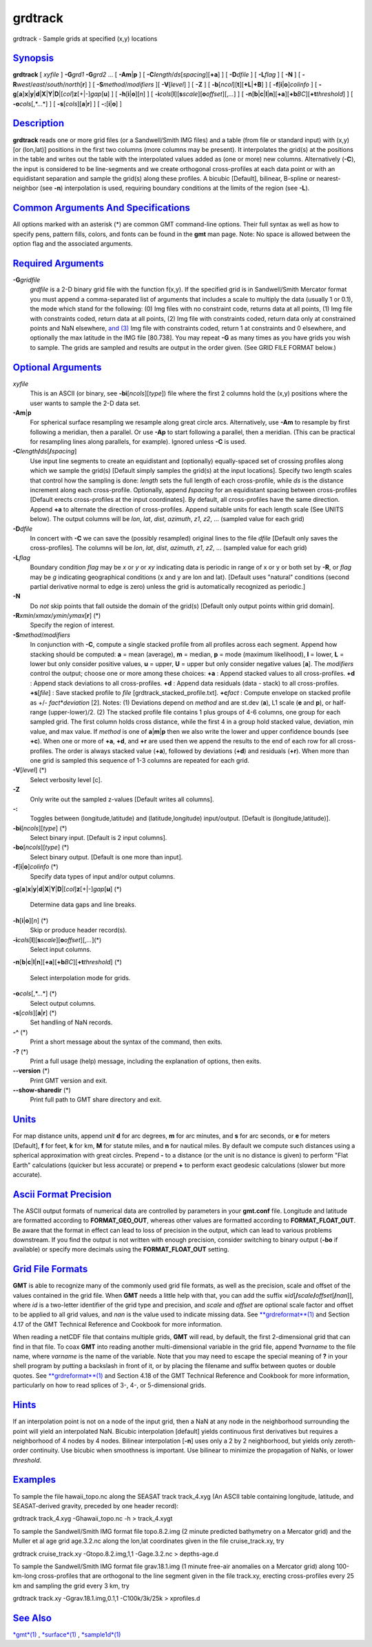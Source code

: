 ********
grdtrack
********

grdtrack - Sample grids at specified (x,y) locations

`Synopsis <#toc1>`_
-------------------

**grdtrack** [ *xyfile* ] **-G**\ *grd1* **-G**\ *grd2* ... [
**-A**\ **m**\ \|\ **p** ] [
**-C**\ *length*/*ds*\ [*spacing*\ ][**+a**\ ] ] [ **-D**\ *dfile* ] [
**-L**\ *flag* ] [ **-N** ] [
**-R**\ *west*/*east*/*south*/*north*\ [**r**\ ] ] [
**-S**\ *method*/*modifiers* ][ **-V**\ [*level*\ ] ] [ **-Z** ] [
**-b**\ [*ncol*\ ][**t**\ ][\ **+L**\ \|\ **+B**] ] [
**-f**\ [**i**\ \|\ **o**]\ *colinfo* ] [
**-g**\ [**a**\ ]\ **x**\ \|\ **y**\ \|\ **d**\ \|\ **X**\ \|\ **Y**\ \|\ **D**\ \|[*col*\ ]\ **z**\ [+\|-]\ *gap*\ [**u**\ ]
] [ **-h**\ [**i**\ \|\ **o**][*n*\ ] ] [
**-i**\ *cols*\ [**l**\ ][\ **s**\ *scale*][\ **o**\ *offset*][,\ *...*]
] [
**-n**\ [**b**\ \|\ **c**\ \|\ **l**\ \|\ **n**][**+a**\ ][\ **+b**\ *BC*][\ **+t**\ *threshold*]
] [ **-o**\ *cols*\ [,*...*] ] [ **-s**\ [*cols*\ ][\ **a**\ \|\ **r**]
] [ **-:**\ [**i**\ \|\ **o**] ]

`Description <#toc2>`_
----------------------

**grdtrack** reads one or more grid files (or a Sandwell/Smith IMG
files) and a table (from file or standard input) with (x,y) [or
(lon,lat)] positions in the first two columns (more columns may be
present). It interpolates the grid(s) at the positions in the table and
writes out the table with the interpolated values added as (one or more)
new columns. Alternatively (**-C**), the input is considered to be
line-segments and we create orthogonal cross-profiles at each data point
or with an equidistant separation and sample the grid(s) along these
profiles. A bicubic [Default], bilinear, B-spline or nearest-neighbor
(see **-n**) interpolation is used, requiring boundary conditions at the
limits of the region (see **-L**).

`Common Arguments And Specifications <#toc3>`_
----------------------------------------------

All options marked with an asterisk (\*) are common GMT command-line
options. Their full syntax as well as how to specify pens, pattern
fills, colors, and fonts can be found in the **gmt** man page. Note: No
space is allowed between the option flag and the associated arguments.

`Required Arguments <#toc4>`_
-----------------------------

**-G**\ *gridfile*
    *grdfile* is a 2-D binary grid file with the function f(x,y). If the
    specified grid is in Sandwell/Smith Mercator format you must append
    a comma-separated list of arguments that includes a scale to
    multiply the data (usually 1 or 0.1), the mode which stand for the
    following: (0) Img files with no constraint code, returns data at
    all points, (1) Img file with constraints coded, return data at all
    points, (2) Img file with constraints coded, return data only at
    constrained points and NaN elsewhere, `and (3) <and.html>`_ Img file
    with constraints coded, return 1 at constraints and 0 elsewhere, and
    optionally the max latitude in the IMG file [80.738]. You may repeat
    **-G** as many times as you have grids you wish to sample. The grids
    are sampled and results are output in the order given. (See GRID
    FILE FORMAT below.)

`Optional Arguments <#toc5>`_
-----------------------------

*xyfile*
    This is an ASCII (or binary, see **-bi**\ [*ncols*\ ][*type*\ ])
    file where the first 2 columns hold the (x,y) positions where the
    user wants to sample the 2-D data set.
**-A**\ **m**\ \|\ **p**
    For spherical surface resampling we resample along great circle
    arcs. Alternatively, use **-Am** to resample by first following a
    meridian, then a parallel. Or use **-Ap** to start following a
    parallel, then a meridian. (This can be practical for resampling
    lines along parallels, for example). Ignored unless **-C** is used.
**-C**\ *length*\ **/**\ *ds*\ [**/**\ *spacing*]
    Use input line segments to create an equidistant and (optionally)
    equally-spaced set of crossing profiles along which we sample the
    grid(s) [Default simply samples the grid(s) at the input locations].
    Specify two length scales that control how the sampling is done:
    *length* sets the full length of each cross-profile, while *ds* is
    the distance increment along each cross-profile. Optionally, append
    **/**\ *spacing* for an equidistant spacing between cross-profiles
    [Default erects cross-profiles at the input coordinates]. By
    default, all cross-profiles have the same direction. Append **+a**
    to alternate the direction of cross-profiles. Append suitable units
    for each length scale (See UNITS below). The output columns will be
    *lon*, *lat*, *dist*, *azimuth*, *z1*, *z2*, ... (sampled value for
    each grid)
**-D**\ *dfile*
    In concert with **-C** we can save the (possibly resampled) original
    lines to the file *dfile* [Default only saves the cross-profiles].
    The columns will be *lon*, *lat*, *dist*, *azimuth*, *z1*, *z2*, ...
    (sampled value for each grid)
**-L**\ *flag*
    Boundary condition *flag* may be *x* or *y* or *xy* indicating data
    is periodic in range of x or y or both set by **-R**, or *flag* may
    be *g* indicating geographical conditions (x and y are lon and lat).
    [Default uses "natural" conditions (second partial derivative normal
    to edge is zero) unless the grid is automatically recognized as
    periodic.]
**-N**
    Do *not* skip points that fall outside the domain of the grid(s)
    [Default only output points within grid domain].
**-R**\ *xmin*/*xmax*/*ymin*/*ymax*\ [**r**\ ] (\*)
    Specify the region of interest.
**-S**\ *method*/*modifiers*
    In conjunction with **-C**, compute a single stacked profile from
    all profiles across each segment. Append how stacking should be
    computed: **a** = mean (average), **m** = median, **p** = mode
    (maximum likelihood), **l** = lower, **L** = lower but only consider
    positive values, **u** = upper, **U** = upper but only consider
    negative values [**a**\ ]. The *modifiers* control the output;
    choose one or more among these choices: **+a** : Append stacked
    values to all cross-profiles. **+d** : Append stack deviations to
    all cross-profiles. **+d** : Append data residuals (data - stack) to
    all cross-profiles. **+s**\ [*file*\ ] : Save stacked profile to
    *file* [grdtrack\_stacked\_profile.txt]. **+c**\ *fact* : Compute
    envelope on stacked profile as +/- *fact*\ \*\ *deviation* [2].
    Notes: (1) Deviations depend on *method* and are st.dev (**a**), L1
    scale (**e** and **p**), or half-range (upper-lower)/2. (2) The
    stacked profile file contains 1 plus groups of 4-6 columns, one
    group for each sampled grid. The first column holds cross distance,
    while the first 4 in a group hold stacked value, deviation, min
    value, and max value. If *method* is one of
    **a**\ \|\ **m**\ \|\ **p** then we also write the lower and upper
    confidence bounds (see **+c**). When one or more of **+a**, **+d**,
    and **+r** are used then we append the results to the end of each
    row for all cross-profiles. The order is always stacked value
    (**+a**), followed by deviations (**+d**) and residuals (**+r**).
    When more than one grid is sampled this sequence of 1-3 columns are
    repeated for each grid.
**-V**\ [*level*\ ] (\*)
    Select verbosity level [c].
**-Z**
    Only write out the sampled z-values [Default writes all columns].
**-:**
    Toggles between (longitude,latitude) and (latitude,longitude)
    input/output. [Default is (longitude,latitude)].
**-bi**\ [*ncols*\ ][*type*\ ] (\*)
    Select binary input. [Default is 2 input columns].
**-bo**\ [*ncols*\ ][*type*\ ] (\*)
    Select binary output. [Default is one more than input].
**-f**\ [**i**\ \|\ **o**]\ *colinfo* (\*)
    Specify data types of input and/or output columns.
**-g**\ [**a**\ ]\ **x**\ \|\ **y**\ \|\ **d**\ \|\ **X**\ \|\ **Y**\ \|\ **D**\ \|[*col*\ ]\ **z**\ [+\|-]\ *gap*\ [**u**\ ]
(\*)
    Determine data gaps and line breaks.
**-h**\ [**i**\ \|\ **o**][*n*\ ] (\*)
    Skip or produce header record(s).
**-i**\ *cols*\ [**l**\ ][\ **s**\ *scale*][\ **o**\ *offset*][,\ *...*](\*)
    Select input columns.
**-n**\ [**b**\ \|\ **c**\ \|\ **l**\ \|\ **n**][**+a**\ ][\ **+b**\ *BC*][\ **+t**\ *threshold*]
(\*)
    Select interpolation mode for grids.
**-o**\ *cols*\ [,*...*] (\*)
    Select output columns.
**-s**\ [*cols*\ ][\ **a**\ \|\ **r**] (\*)
    Set handling of NaN records.
**-^** (\*)
    Print a short message about the syntax of the command, then exits.
**-?** (\*)
    Print a full usage (help) message, including the explanation of
    options, then exits.
**--version** (\*)
    Print GMT version and exit.
**--show-sharedir** (\*)
    Print full path to GMT share directory and exit.

`Units <#toc6>`_
----------------

For map distance units, append *unit* **d** for arc degrees, **m** for
arc minutes, and **s** for arc seconds, or **e** for meters [Default],
**f** for feet, **k** for km, **M** for statute miles, and **n** for
nautical miles. By default we compute such distances using a spherical
approximation with great circles. Prepend **-** to a distance (or the
unit is no distance is given) to perform "Flat Earth" calculations
(quicker but less accurate) or prepend **+** to perform exact geodesic
calculations (slower but more accurate).

`Ascii Format Precision <#toc7>`_
---------------------------------

The ASCII output formats of numerical data are controlled by parameters
in your **gmt.conf** file. Longitude and latitude are formatted
according to **FORMAT\_GEO\_OUT**, whereas other values are formatted
according to **FORMAT\_FLOAT\_OUT**. Be aware that the format in effect
can lead to loss of precision in the output, which can lead to various
problems downstream. If you find the output is not written with enough
precision, consider switching to binary output (**-bo** if available) or
specify more decimals using the **FORMAT\_FLOAT\_OUT** setting.

`Grid File Formats <#toc8>`_
----------------------------

**GMT** is able to recognize many of the commonly used grid file
formats, as well as the precision, scale and offset of the values
contained in the grid file. When **GMT** needs a little help with that,
you can add the suffix
**=**\ *id*\ [**/**\ *scale*\ **/**\ *offset*\ [**/**\ *nan*]], where
*id* is a two-letter identifier of the grid type and precision, and
*scale* and *offset* are optional scale factor and offset to be applied
to all grid values, and *nan* is the value used to indicate missing
data. See `**grdreformat**\ (1) <grdreformat.html>`_ and Section 4.17 of
the GMT Technical Reference and Cookbook for more information.

When reading a netCDF file that contains multiple grids, **GMT** will
read, by default, the first 2-dimensional grid that can find in that
file. To coax **GMT** into reading another multi-dimensional variable in
the grid file, append **?**\ *varname* to the file name, where *varname*
is the name of the variable. Note that you may need to escape the
special meaning of **?** in your shell program by putting a backslash in
front of it, or by placing the filename and suffix between quotes or
double quotes. See `**grdreformat**\ (1) <grdreformat.html>`_ and
Section 4.18 of the GMT Technical Reference and Cookbook for more
information, particularly on how to read splices of 3-, 4-, or
5-dimensional grids.

`Hints <#toc9>`_
----------------

If an interpolation point is not on a node of the input grid, then a NaN
at any node in the neighborhood surrounding the point will yield an
interpolated NaN. Bicubic interpolation [default] yields continuous
first derivatives but requires a neighborhood of 4 nodes by 4 nodes.
Bilinear interpolation [**-n**\ ] uses only a 2 by 2 neighborhood, but
yields only zeroth-order continuity. Use bicubic when smoothness is
important. Use bilinear to minimize the propagation of NaNs, or lower
*threshold*.

`Examples <#toc10>`_
--------------------

To sample the file hawaii\_topo.nc along the SEASAT track track\_4.xyg
(An ASCII table containing longitude, latitude, and SEASAT-derived
gravity, preceded by one header record):

grdtrack track\_4.xyg -Ghawaii\_topo.nc -h > track\_4.xygt

To sample the Sandwell/Smith IMG format file topo.8.2.img (2 minute
predicted bathymetry on a Mercator grid) and the Muller et al age grid
age.3.2.nc along the lon,lat coordinates given in the file
cruise\_track.xy, try

grdtrack cruise\_track.xy -Gtopo.8.2.img,1,1 -Gage.3.2.nc > depths-age.d

To sample the Sandwell/Smith IMG format file grav.18.1.img (1 minute
free-air anomalies on a Mercator grid) along 100-km-long cross-profiles
that are orthogonal to the line segment given in the file track.xy,
erecting cross-profiles every 25 km and sampling the grid every 3 km,
try

grdtrack track.xy -Ggrav.18.1.img,0.1,1 -C100k/3k/25k > xprofiles.d

`See Also <#toc11>`_
--------------------

`*gmt*\ (1) <gmt.html>`_ , `*surface*\ (1) <surface.html>`_ ,
`*sample1d*\ (1) <sample1d.html>`_
